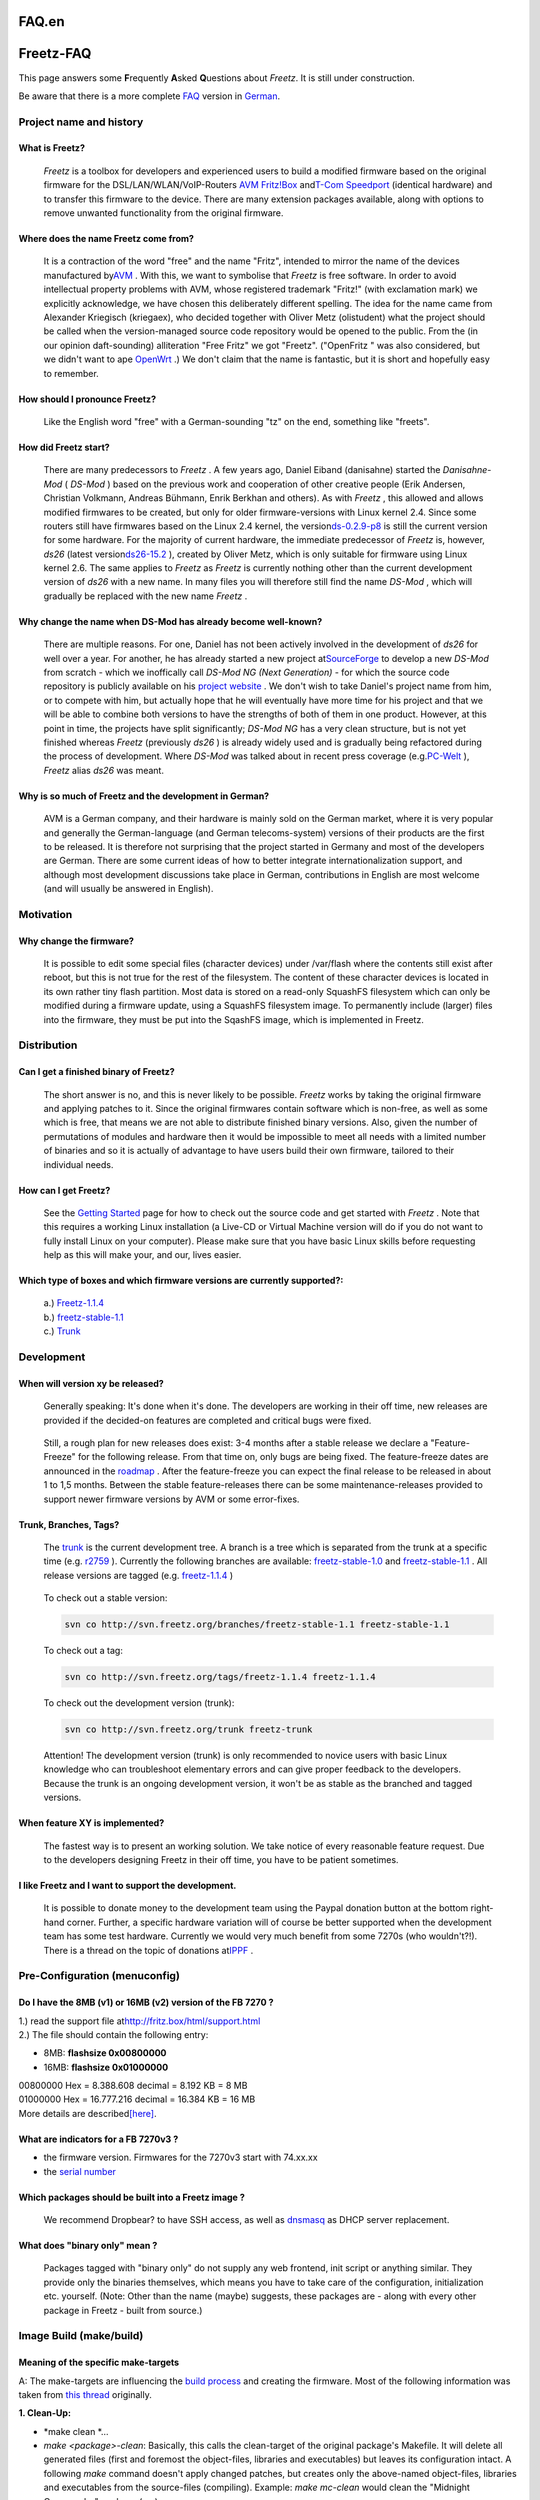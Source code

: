FAQ.en
======
.. _Freetz-FAQ:

Freetz-FAQ
==========

This page answers some **F**\ requently **A**\ sked **Q**\ uestions
about *Freetz*. It is still under construction.

Be aware that there is a more complete `FAQ <FAQ.html>`__ version in
`German <FAQ.html>`__.

.. _Projectnameandhistory:

Project name and history
------------------------

.. _WhatisFreetz:

What is Freetz?
~~~~~~~~~~~~~~~

   *Freetz* is a toolbox for developers and experienced users to build a
   modified firmware based on the original firmware for the
   DSL/LAN/WLAN/VoIP-Routers `​AVM
   Fritz!Box <http://www.avm.de/de/Produkte/FRITZBox/index.html>`__ and
   `​T-Com
   Speedport <http://www.t-home.de/is-bin/INTERSHOP.enfinity/WFS/EKI-PK-Site/de_DE/-/EUR/ViewFAQTheme-Download;?ProductThemeId=theme-1000&selaction=themen&FaqId=theme-28565177&pageNr=0&bound=2&itemLocator=downloads&headerSelection=2&SelectedTheme=theme-28565177&SelectedTheme=theme-2001628>`__
   (identical hardware) and to transfer this firmware to the device.
   There are many extension packages available, along with options to
   remove unwanted functionality from the original firmware.

.. _WheredoesthenameFreetzcomefrom:

Where does the name Freetz come from?
~~~~~~~~~~~~~~~~~~~~~~~~~~~~~~~~~~~~~

   It is a contraction of the word "free" and the name "Fritz", intended
   to mirror the name of the devices manufactured by
   `​AVM <http://www.avm.de>`__ . With this, we want to symbolise that
   *Freetz* is free software. In order to avoid intellectual property
   problems with AVM, whose registered trademark "Fritz!" (with
   exclamation mark) we explicitly acknowledge, we have chosen this
   deliberately different spelling. The idea for the name came from
   Alexander Kriegisch (kriegaex), who decided together with Oliver Metz
   (olistudent) what the project should be called when the
   version-managed source code repository would be opened to the public.
   From the (in our opinion daft-sounding) alliteration "Free Fritz" we
   got "Freetz". ("OpenFritz " was also considered, but we didn't want
   to ape `​OpenWrt <http://openwrt.org>`__ .) We don't claim that the
   name is fantastic, but it is short and hopefully easy to remember.
   |:-)|

.. _HowshouldIpronounceFreetz:

How should I pronounce Freetz?
~~~~~~~~~~~~~~~~~~~~~~~~~~~~~~

   Like the English word "free" with a German-sounding "tz" on the end,
   something like "freets".

.. _HowdidFreetzstart:

How did Freetz start?
~~~~~~~~~~~~~~~~~~~~~

   There are many predecessors to *Freetz* . A few years ago, Daniel
   Eiband (danisahne) started the *Danisahne-Mod* ( *DS-Mod* ) based on
   the previous work and cooperation of other creative people (Erik
   Andersen, Christian Volkmann, Andreas Bühmann, Enrik Berkhan and
   others). As with *Freetz* , this allowed and allows modified
   firmwares to be created, but only for older firmware-versions with
   Linux kernel 2.4. Since some routers still have firmwares based on
   the Linux 2.4 kernel, the version
   `​ds-0.2.9-p8 <http://www.ip-phone-forum.de/showthread.php?t=135253>`__
   is still the current version for some hardware. For the majority of
   current hardware, the immediate predecessor of *Freetz* is, however,
   *ds26* (latest version
   `​ds26-15.2 <http://www.ip-phone-forum.de/showthread.php?t=144646>`__
   ), created by Oliver Metz, which is only suitable for firmware using
   Linux kernel 2.6. The same applies to *Freetz* as *Freetz* is
   currently nothing other than the current development version of
   *ds26* with a new name. In many files you will therefore still find
   the name *DS-Mod* , which will gradually be replaced with the new
   name *Freetz* .

.. _WhychangethenamewhenDS-Modhasalreadybecomewell-known:

Why change the name when DS-Mod has already become well-known?
~~~~~~~~~~~~~~~~~~~~~~~~~~~~~~~~~~~~~~~~~~~~~~~~~~~~~~~~~~~~~~

   There are multiple reasons. For one, Daniel has not been actively
   involved in the development of *ds26* for well over a year. For
   another, he has already started a new project at
   `​SourceForge <http://sourceforge.net>`__ to develop a new *DS-Mod*
   from scratch - which we inoffically call *DS-Mod NG (Next
   Generation)* - for which the source code repository is publicly
   available on his `​project website <http://ds-mod.sourceforge.net>`__
   . We don't wish to take Daniel's project name from him, or to compete
   with him, but actually hope that he will eventually have more time
   for his project and that we will be able to combine both versions to
   have the strengths of both of them in one product. However, at this
   point in time, the projects have split significantly; *DS-Mod NG* has
   a very clean structure, but is not yet finished whereas *Freetz*
   (previously *ds26* ) is already widely used and is gradually being
   refactored during the process of development. Where *DS-Mod* was
   talked about in recent press coverage (e.g.
   `​PC-Welt <http://www.pcwelt.de/start/dsl_voip/dsl/praxis/98946/index3.html>`__
   ), *Freetz* alias *ds26* was meant.

.. _WhyissomuchofFreetzandthedevelopmentinGerman:

Why is so much of Freetz and the development in German?
~~~~~~~~~~~~~~~~~~~~~~~~~~~~~~~~~~~~~~~~~~~~~~~~~~~~~~~

   AVM is a German company, and their hardware is mainly sold on the
   German market, where it is very popular and generally the
   German-language (and German telecoms-system) versions of their
   products are the first to be released. It is therefore not surprising
   that the project started in Germany and most of the developers are
   German. There are some current ideas of how to better integrate
   internationalization support, and although most development
   discussions take place in German, contributions in English are most
   welcome (and will usually be answered in English).

.. _Motivation:

Motivation
----------

.. _Whychangethefirmware:

Why change the firmware?
~~~~~~~~~~~~~~~~~~~~~~~~

   It is possible to edit some special files (character devices) under
   /var/flash where the contents still exist after reboot, but this is
   not true for the rest of the filesystem. The content of these
   character devices is located in its own rather tiny flash partition.
   Most data is stored on a read-only SquashFS filesystem which can only
   be modified during a firmware update, using a SquashFS filesystem
   image. To permanently include (larger) files into the firmware, they
   must be put into the SqashFS image, which is implemented in Freetz.

.. _Distribution:

Distribution
------------

.. _CanIgetafinishedbinaryofFreetz:

Can I get a finished binary of Freetz?
~~~~~~~~~~~~~~~~~~~~~~~~~~~~~~~~~~~~~~

   The short answer is no, and this is never likely to be possible.
   *Freetz* works by taking the original firmware and applying patches
   to it. Since the original firmwares contain software which is
   non-free, as well as some which is free, that means we are not able
   to distribute finished binary versions. Also, given the number of
   permutations of modules and hardware then it would be impossible to
   meet all needs with a limited number of binaries and so it is
   actually of advantage to have users build their own firmware,
   tailored to their individual needs.

.. _HowcanIgetFreetz:

How can I get Freetz?
~~~~~~~~~~~~~~~~~~~~~

   See the `Getting Started <index.en.html>`__ page for how to check out
   the source code and get started with *Freetz* . Note that this
   requires a working Linux installation (a Live-CD or Virtual Machine
   version will do if you do not want to fully install Linux on your
   computer). Please make sure that you have basic Linux skills before
   requesting help as this will make your, and our, lives easier.

.. _Whichtypeofboxesandwhichfirmwareversionsarecurrentlysupported::

Which type of boxes and which firmware versions are currently supported?:
~~~~~~~~~~~~~~~~~~~~~~~~~~~~~~~~~~~~~~~~~~~~~~~~~~~~~~~~~~~~~~~~~~~~~~~~~

   | a.)
     `Freetz-1.1.4 </browser/tags/freetz-1.1.4/FIRMWARES>`__\ `​ </export/HEAD/tags/freetz-1.1.4/FIRMWARES>`__
   | b.)
     `freetz-stable-1.1 </browser/branches/freetz-stable-1.1/FIRMWARES>`__\ `​ </export/HEAD/branches/freetz-stable-1.1/FIRMWARES>`__
   | c.)
     `Trunk </browser/trunk/FIRMWARES>`__\ `​ </export/HEAD/trunk/FIRMWARES>`__

.. _Development:

Development
-----------

.. _Whenwillversionxybereleased:

When will version xy be released?
~~~~~~~~~~~~~~~~~~~~~~~~~~~~~~~~~

   Generally speaking: It's done when it's done. The developers are
   working in their off time, new releases are provided if the
   decided-on features are completed and critical bugs were fixed.

..

   Still, a rough plan for new releases does exist: 3-4 months after a
   stable release we declare a "Feature-Freeze" for the following
   release. From that time on, only bugs are being fixed. The
   feature-freeze dates are announced in the `roadmap </roadmap>`__ .
   After the feature-freeze you can expect the final release to be
   released in about 1 to 1,5 months. Between the stable
   feature-releases there can be some maintenance-releases provided to
   support newer firmware versions by AVM or some error-fixes.

.. _TrunkBranchesTags:

Trunk, Branches, Tags?
~~~~~~~~~~~~~~~~~~~~~~

   The `trunk </browser/trunk>`__ is the current development tree. A
   branch is a tree which is separated from the trunk at a specific time
   (e.g. `r2759 </changeset/2759>`__ ). Currently the following branches
   are available:
   `freetz-stable-1.0 </browser/branches/freetz-stable-1.0>`__ and
   `freetz-stable-1.1 </browser/branches/freetz-stable-1.1>`__ . All
   release versions are tagged (e.g.
   `freetz-1.1.4 </browser/tags/freetz-1.1.4>`__ )

..

   To check out a stable version:

   .. code:: wiki

      svn co http://svn.freetz.org/branches/freetz-stable-1.1 freetz-stable-1.1

   To check out a tag:

   .. code:: wiki

      svn co http://svn.freetz.org/tags/freetz-1.1.4 freetz-1.1.4

   To check out the development version (trunk):

   .. code:: wiki

      svn co http://svn.freetz.org/trunk freetz-trunk

   Attention! The development version (trunk) is only recommended to
   novice users with basic Linux knowledge who can troubleshoot
   elementary errors and can give proper feedback to the developers.
   Because the trunk is an ongoing development version, it won't be as
   stable as the branched and tagged versions.

.. _WhenfeatureXYisimplemented:

When feature XY is implemented?
~~~~~~~~~~~~~~~~~~~~~~~~~~~~~~~

   The fastest way is to present an working solution. We take notice of
   every reasonable feature request. Due to the developers designing
   Freetz in their off time, you have to be patient sometimes.

.. _IlikeFreetzandIwanttosupportthedevelopment.:

I like Freetz and I want to support the development.
~~~~~~~~~~~~~~~~~~~~~~~~~~~~~~~~~~~~~~~~~~~~~~~~~~~~

   It is possible to donate money to the development team using the
   Paypal donation button at the bottom right-hand corner. Further, a
   specific hardware variation will of course be better supported when
   the development team has some test hardware. Currently we would very
   much benefit from some 7270s (who wouldn't?!). There is a thread on
   the topic of donations at
   `​IPPF <http://www.ip-phone-forum.de/showpost.php?p=959253&postcount=1>`__
   .

.. _Pre-Configurationmenuconfig:

Pre-Configuration (menuconfig)
------------------------------

.. _DoIhavethe8MBv1or16MBv2versionoftheFB7270:

Do I have the 8MB (v1) or 16MB (v2) version of the FB 7270 ?
~~~~~~~~~~~~~~~~~~~~~~~~~~~~~~~~~~~~~~~~~~~~~~~~~~~~~~~~~~~~

| 1.) read the support file at
  `​http://fritz.box/html/support.html <http://fritz.box/html/support.html>`__
| 2.) The file should contain the following entry:

-  8MB: **flashsize 0x00800000**
-  16MB: **flashsize 0x01000000**

| 00800000 Hex = 8.388.608 decimal = 8.192 KB = 8 MB
| 01000000 Hex = 16.777.216 decimal = 16.384 KB = 16 MB
| More details are described
  `​[here] <http://www.ip-phone-forum.de/showpost.php?p=1124950&postcount=2>`__.

.. _WhatareindicatorsforaFB7270v3:

What are indicators for a FB 7270v3 ?
~~~~~~~~~~~~~~~~~~~~~~~~~~~~~~~~~~~~~

-  the firmware version. Firmwares for the 7270v3 start with 74.xx.xx
-  the `serial number <FAQ.en.html#HowmuchMBcontainsmyFritzBox>`__

.. _WhichpackagesshouldbebuiltintoaFreetzimage:

Which packages should be built into a Freetz image ?
~~~~~~~~~~~~~~~~~~~~~~~~~~~~~~~~~~~~~~~~~~~~~~~~~~~~

   We recommend Dropbear? to have SSH access, as well as
   `dnsmasq <packages/dnsmasq.html>`__ as DHCP server replacement.

.. _Whatdoesbinaryonlymean:

What does "binary only" mean ?
~~~~~~~~~~~~~~~~~~~~~~~~~~~~~~

   Packages tagged with "binary only" do not supply any web frontend,
   init script or anything similar. They provide only the binaries
   themselves, which means you have to take care of the configuration,
   initialization etc. yourself. (Note: Other than the name (maybe)
   suggests, these packages are - along with every other package in
   Freetz - built from source.)

.. _ImageBuildmakebuild:

Image Build (make/build)
------------------------

.. _Meaningofthespecificmake-targets:

Meaning of the specific make-targets
~~~~~~~~~~~~~~~~~~~~~~~~~~~~~~~~~~~~

A: The make-targets are influencing the `build
process <help/howtos/development/freetz_make.html>`__ and creating the
firmware. Most of the following information was taken from `​this
thread <http://www.ip-phone-forum.de/showthread.php?p=1185868>`__
originally.

**1. Clean-Up:**

-  *make clean
   *\ …

-  *make <package>-clean*:
   Basically, this calls the clean-target of the original package's
   Makefile. It will delete all generated files (first and foremost the
   object-files, libraries and executables) but leaves its configuration
   intact.
   A following *make* command doesn't apply changed patches, but creates
   only the above-named object-files, libraries and executables from the
   source-files (compiling).
   Example: *make mc-clean* would clean the "Midnight Commander" package
   (mc).

-  *make <package>-dirclean*:
   Deletes the whole directory of the package. A following *make*
   command will extract the files, apply the patches, configure and
   compile the package.
   Only the last stage (compilation) would take place after a *make
   <package>-clean* command (as described above).

-  *make dirclean*:
   As the name implies, this performs a "directory-cleanup". The
   directories */packages, /source, /build, /toolchain/build,
   toolchain/target* (and some other stuff(?)will be deleted, so that a
   following *make* command must build everything new. This is
   recommended if changes caused by *svn up* will result in a firmware
   which is not working as expected. Alternatively, if you know exactly
   which package(s) are causing them problem, you can clean these
   package files via *make <package>-dirclean* individually (see above).
   Note that, after a *make dirclean*, the build process to create the
   firmware will take more time than it did before because everything
   must be rebuilt from scratch.

-  *make tools-distclean*:
   deletes the tools (busybox, lzma, squashfs, others)

-  *make distclean*:
   In addition to *make dirclean*, this also deletes the download folder
   and the tools.

-  *make config-clean-deps*:
   If some packages were deselected via *make menuconfig*, maybe some
   shared libraries are still selected but are not needed anymore by any
   active package (that happens because *menuconfig* cannot recognize
   this by itself). Such libraries can manually be disabled under
   'Advanced Options'→'Shared Libraries' - libaries; the ones that are
   still in use cannot be deselected. Alternatively, you can also do
   this automatically via *make config-clean-deps*. Furthermore, Busybox
   applets manually selected in *make menuconfig* will be reset (*not\*
   those modified via *make busybox-menuconfig*!).

-  *make config-clean-deps-keep-busybox*:
   Like *make config-clean-deps*, but does not reset Busybox applets.

-  *make kernel-dirclean*:
   deletes the current source-tree of the kernel, to build it completely
   new from clean sources. (important if something has changed at the
   kernel patches)

-  *make kernel-clean*:
   analogue to *make <package>-clean*

-  *make kernel-toolchain-dirclean*:
   deletes the kernel compiler

-  *make target-toolchain-dirclean*:
   deletes the compiler for the uClibc and the binaries (executables)

**2. Preparations:**

-  *make world*:
   Prerequisite is a toolchain (see `Cross-Compiler / Create
   Toolchain <help/howtos/development/create_cross-compiler_toolchain.html>`__).
   If problems with non-existing directories occur, it's possible that
   *make world* can fix this. But normally this should not be necessary.

-  *make kernel-toolchain*:
   compiles the kernel and also for the target (Fritzbox)
   Due to historical reasons the label was kept as *kernel-toolchain*,
   although, as mentioned, not only the kernel will be built but also
   the packages (see below).

-  *make target-toolchain*:
   Compiles the packages for the target (Fritzbox).

-  *make kernel-menuconfig*:
   The configuration of the kernel will be saved after finishing under
   ./make/linux/Config.<kernel-ref>.

-  *make kernel-precompiled*:
   Build the kernel and the kernel modules.

-  *make menuconfig*
   (`Source <help/howtos/common/install/menuconfig.html>`__): To
   configure Freetz it makes use of *conf/mconf*, which some or other
   already knows from the linux kernel configuration. The
   `​ncurses <http://en.wikipedia.org/wiki/Ncurses>`__ variant *mconf*
   can be called with the command *make menuconfig*.
   By the way:
   A help for each item can be accessed directly in *menuconfig* by
   pressing "?".
   After entering "/" you can search across all leaves for any strings -
   really practical.

.. _Buildinganotherfirmwarelanguage:

Building another firmware language
~~~~~~~~~~~~~~~~~~~~~~~~~~~~~~~~~~

The firmware language/version should match your box type, else your box
will go into a reboot loop.

Check the advanced option *Enforce urlader environment* and put **avm**
in *Patches > Enforce firmware_version variable* to build German
firmware for an international box. If you want to do this (or the other
way around with **avme** for English firmware on a non-international
box), `read about recovery <help/howtos/common/newbie.html>`__ and have
a working/recovery image ready.

.. _Problemsduringbuilding:

Problems during building
~~~~~~~~~~~~~~~~~~~~~~~~

If you encounter problems during the build process, go through this list
first:

.. _YoumusthaveeitherhavegettextsupportinyourClibraryorusetheGNUgettextlibrary.:

You must have either have gettext support in your C library, or use the GNU gettext library.
^^^^^^^^^^^^^^^^^^^^^^^^^^^^^^^^^^^^^^^^^^^^^^^^^^^^^^^^^^^^^^^^^^^^^^^^^^^^^^^^^^^^^^^^^^^^

   There is a wrong value in config.cache. Delete the file by typing:
   "rm make/config.cache" or "rm source/target-mipsel_uClibc- *0.X.XX*
   /config.cache"

.. _ERROR:Theprogramlibraryheaderxywasnotfound:

ERROR: The program/library/header xy was not found…
^^^^^^^^^^^^^^^^^^^^^^^^^^^^^^^^^^^^^^^^^^^^^^^^^^^

   If the build process was interrupted by this message, some necessary
   packages for the build system are missing. Please install them and
   restart the build process.

.. _WARNING:Theprogramlibraryheaderxywasnotfound:

WARNING: The program/library/header xy was not found…
^^^^^^^^^^^^^^^^^^^^^^^^^^^^^^^^^^^^^^^^^^^^^^^^^^^^^

   If the build process was interrupted by this message, maybe some
   packages providing the needed library are missing. This can be caused
   by selecting some options or packages in menuconfig. Please install
   the needed libraries by installing the packages and restart the build
   process.

.. _NosuchfileFRITZ.Box_xxxxxxxxx.aa.bb.cc.image:

No such file \`FRITZ.Box_xxxxxxxxx.aa.bb.cc.image'
^^^^^^^^^^^^^^^^^^^^^^^^^^^^^^^^^^^^^^^^^^^^^^^^^^

   This happens every time AVM releases a new firmware version. Normally
   only the newest file is available on the AVM FTP server. Freetz can
   only support the version that's current at the release date. Due to
   license restrictions, we cannot provide these images. Possible
   solutions (prioritized by difficulty):

-  for everyone: at
   `​Firmware-Collector-Thread <http://www.ip-phone-forum.de/showthread.php?t=119856>`__
   you can ask for an older firmware version (NO beta firmwares). The
   image must be downloaded and copied to the directory 'dl/fw'.
-  for beginners: Use the ``stable`` Branch from the SVN repository. If
   possible, update to a newer version which supports the latest AVM
   firmware versions (or wait for an upcoming Freetz release).
-  for novices: Use the developing tree (``trunk``) from the SVN
   repository. The latest firmware versions are supported here.
-  for experts: At make menuconfig? under *Advanced Options ⇒ Override
   firmware source* change the name of the file to download and use.

Please use the last 2 possibilities at your own risk. If it's just a
"bugfix release" (like the update from .57 to .59) it should work
without errors. However, if major changes were done by AVM at the latest
firmware release, use it carefully!!

.. _Pleasecopythefollowingfileintothedlfwsub-directorymanually:fritz_box_aa_bb_cc-ddddd.image:

Please copy the following file into the 'dl/fw' sub-directory manually: fritz_box_aa_bb_cc-ddddd.image
^^^^^^^^^^^^^^^^^^^^^^^^^^^^^^^^^^^^^^^^^^^^^^^^^^^^^^^^^^^^^^^^^^^^^^^^^^^^^^^^^^^^^^^^^^^^^^^^^^^^^^

   The beta firmwares (Labor-Firmware) cannot be downloaded from the
   AVM-FTP-Server. Please download them manually from the
   `​AVM-Labor-Site <http://www.avm.de/Labor>`__ . You must agree the
   license terms to get the file. After finishing download, put all
   files into the 'dl/fw' directory. Please also consider the headpoint
   before.

.. _a.ln:cannotexecutebinaryfile:

./ln: cannot execute binary file
^^^^^^^^^^^^^^^^^^^^^^^^^^^^^^^^

   The current working directory '.' is within the path (variable PATH).
   To make a successfully build, the directory must be removed.

.. _Filesystemimagetoobig:

Filesystem image too big
^^^^^^^^^^^^^^^^^^^^^^^^

   The firmware image doesn't fit into the flash memory of the selected
   box.

-  With some boxes, this can happen if none of the packages are
   selected, because the basic Freetz components use some space and the
   AVM images are just under the maximum flash size. In this case, it's
   neccessary to use one or more Remove-Patches under the
   'Patches'-Section to remove unused components of the original
   firmware.
-  If a lot packages are selected, reconsider if all packages are really
   necessary, or try via
   `external <help/howtos/common/external.html>`__/`​Downloader <http://www.ip-phone-forum.de/showthread.php?t=134934>`__/`USBRoot <packages/usbroot.html>`__/`NFSRoot <packages/nfs.html>`__
   to externalize some of the components to reduce the image size.
   Further information is available at
   `​IPPF <http://www.ip-phone-forum.de/showthread.php?t=136974>`__ and
   in the
   `​WIKI <http://wiki.ip-phone-forum.de/software:ds-mod:development:platz_sparen>`__
-  With boxes with an USB-Host (e.g. 7170,7270) you can externalize some
   packages on an USB device (e.g. USB Stick, USB hard disk). The
   externalize-process is done at the end of the build process via the
   `external <help/howtos/common/external.html>`__-script. At
   menuconfig, there is an option to do the externalizing. Only
   predefined parts of packages are being externalized to a USB-Device,
   as opposed to using USB-Root which will move the entire file system
   onto the USB drive.
-  If a package was deselected, maybe some shared libraries are still
   enabled but are not needed anymore. (menuconfig cannot recognize this
   by itself). These libraries can manually be deselected under
   'Advanced Options'→'Shared Libraries' - libraries currently in use
   cannot be deselected. Another option is to do this via the command
   *make config-clean-deps* or *make config-clean-deps-keep-busybox*,
   respectively.

.. _WARNING:Notenoughfreeflashspaceforansweringmachine:

WARNING: Not enough free flash space for answering machine!
^^^^^^^^^^^^^^^^^^^^^^^^^^^^^^^^^^^^^^^^^^^^^^^^^^^^^^^^^^^

   The image is small enough to fit on flash memory, but you have not
   enough free space left for the answering machine, or non space left.
   The firmare should work in spite of this message, but to ensure a
   fully functional answering machine or fax service, you should use an
   FAT-formatted USB-Stick to use this space for the answering machine,
   fax service and other services.

..

   Background Information: Since a few firmware versions, AVM tries to
   use the remaining bytes in the Flash to create an jffs2-Partition. In
   this partition all data for e.g. the answering machine, fax service
   and so on are stored. On older boxes (e.g. 7170) the jffs2-Partition
   cannot be created as space howsoever is very limited. Please see this
   message as an warning. More informations at the
   `​IPPF-Thread <http://www.ip-phone-forum.de/showthread.php?t=186208>`__
   . In FREETZ available since revision `r3049 </changeset/3049>`__ .

.. _Theproblemstilloccurs.Whatnow:

The problem still occurs. What now?
~~~~~~~~~~~~~~~~~~~~~~~~~~~~~~~~~~~

   At first go into the 'Advanced Options' of menuconfig, change the
   'Verbosity Level' to 2 and execute make again. After that go to the
   `​IPPF Forum <http://www.ip-phone-forum.de/forumdisplay.php?f=525>`__
   and search for the error message or for an existing thread. If
   nothing could be found, create a new thread to get help with the
   given error message (please post it inside Code-Tags), the file
   .config (your configuration as attachment) and the used version or
   SVN branch/-revision.

.. _FlashingofCompiledImage:

Flashing of Compiled Image
--------------------------

.. _ProblemsaftersuccessfulFlashing:

Problems after (successful) Flashing
------------------------------------

.. _Settingsarenotavailableatcurrentsecuritylevel:

Settings are not available at current security level
~~~~~~~~~~~~~~~~~~~~~~~~~~~~~~~~~~~~~~~~~~~~~~~~~~~~

   There are several security levels. The level can be changed using the
   following commands:

   .. code:: wiki

         echo x > /tmp/flash/security ( after r3318: echo x > /tmp/flash/mod/security)
         modsave

       * with x being one of the following values:
       * 0 : no restrictions
       * 1 : only configuration files without shell commands (shell scripts) can be modified
       * 2 : no configuration files can be modified

.. _Whatisthedefaultpasswordforfreetz:

What is the default password for freetz?
~~~~~~~~~~~~~~~~~~~~~~~~~~~~~~~~~~~~~~~~

The default password for freetz (both for console and web login) is
"freetz". Login name for console is "root", and for the web interface it
is admin. When you first log in using telnet or ssh, you have to change
your password.

.. _Theinfoledblinkstwiceperiodically:

The info led blinks twice periodically
~~~~~~~~~~~~~~~~~~~~~~~~~~~~~~~~~~~~~~

See `​this
thread <http://www.ip-phone-forum.de/showthread.php?t=216590>`__.

.. _Configuration:

Configuration
-------------

.. _WereisthewholeconfigurationstoredontheFritzbox:

Were is the whole configuration stored on the Fritzbox ?
~~~~~~~~~~~~~~~~~~~~~~~~~~~~~~~~~~~~~~~~~~~~~~~~~~~~~~~~

   The whole configuration on the Fritzbox can be found under
   /tmp/flash. This is important if you build a Freetz firmware, because
   the configuration is not located in the static firmware part of the
   image. All files located under /tmp/flash were not be edited during a
   firmware update, so the configuration files will be keeped after a
   firmware update. Important, always execute "modsave" after making
   changes on the configuration files under /tmp/flash, to save them in
   the flash. More information about that see below.

.. _Configurationnotavailableatthecurrentsecuritylevel:

Configuration not available at the current security level!
~~~~~~~~~~~~~~~~~~~~~~~~~~~~~~~~~~~~~~~~~~~~~~~~~~~~~~~~~~

   There are different security levels. Depending on the selected level,
   not all configuration files are editable.

   .. code:: wiki

      echo x > /tmp/flash/security (since r3318: echo x > /tmp/flash/mod/security)
      modsave
      # with x being one of the following values:
      # 0 : no restrictions
      # 1 : only configuration files without shell commands (shell scripts) can be modified
      # 2 : no configuration files can be modified

|Warning| **ATTENTION:** Between x and > there must be at least a single
blank space. If there isn't, the file will be empty. (echo will redirect
to stdout. The output would be empty then. Alternatively, you could also
write "x">security.

This must be done after installing the new firmware on the Box via
Telnet or SSH (not possible over the Rudi-Shell, because it also
requires security level "0").

.. _HowcanidisablethepasswordfortheFreetz-Website:

How can i disable the password for the Freetz-Website?
~~~~~~~~~~~~~~~~~~~~~~~~~~~~~~~~~~~~~~~~~~~~~~~~~~~~~~

   Execute the following command on the terminal:

   .. code:: wiki

      touch /tmp/flash/webcfg_conf
      chmod +x /tmp/flash/webcfg_conf
      modsave flash
      /etc/init.d/rc.webcfg restart

   Background: The script /tmp/flash/webcfg_conf will be preferred
   compared to /etc/default.webcfg/webcfg_conf to create the
   configuration file. An empty script /tmp/flash/webcfg_conf will
   create an empty configuration file without a password.

..

   |Warning| For Freetz-1.1.x replace */tmp/flash/webcfg_conf* with
   */tmp/flash/httpd_conf* .

.. _HowcanichangethepasswordfortheFreetz-Website:

How can i change the password for the Freetz-Website?
~~~~~~~~~~~~~~~~~~~~~~~~~~~~~~~~~~~~~~~~~~~~~~~~~~~~~

   This can be done via the `​web
   interface <http://fritz.box:81/cgi-bin/passwd.cgi>`__ by itself:
   ``http://fritz.box:81/cgi-bin/passwd.cgi``

.. _HowcaniresetthepasswordfortheFreetz-WebsiteincaseIvelostitbutstillhaveaccessviatelnetSSH:

How can i reset the password for the Freetz-Website in case I've lost it but still have access via telnet/SSH ?
~~~~~~~~~~~~~~~~~~~~~~~~~~~~~~~~~~~~~~~~~~~~~~~~~~~~~~~~~~~~~~~~~~~~~~~~~~~~~~~~~~~~~~~~~~~~~~~~~~~~~~~~~~~~~~~

   At first, stop the Freetz-Webif:

   .. code:: wiki

      /etc/init.d/rc.webcfg stop

   Then use vi to open the file mod.cfg and edit the line that begins
   with "export MOD_HTTPD_PASSWD" as follows:

   .. code:: wiki

      vi /var/mod/etc/conf/mod.cfg

   .. code:: wiki

      export MOD_HTTPD_PASSWD='$1$$zO6d3zi9DefdWLMB.OHaO.'

   Now start the Freetz-Web interface:

   .. code:: wiki

      /etc/init.d/rc.webcfg start

   Now you can log in to the Web interface with the password "freetz".

..

   | Please consider, that this change will **NOT** persist across
     reboots. So after a reboot, you still have the old unknown
     password.
   | Therefore, you should change the password of the Box in the
     freetz-menu under *Settings* before you reboot your Fritzbox.

.. _HowcanIchangetheroot-Password:

How can I change the root-Password?
~~~~~~~~~~~~~~~~~~~~~~~~~~~~~~~~~~~

   Execute the following commands on the terminal:

   .. code:: wiki

      passwd
      modusers save
      modsave flash

   After entering 'passwd' you must type in the password. While typing,
   the password will 'not' be shown. Too simple passwords will not be
   accepted.

.. _ProblemsDuringWorking:

Problems During Working
-----------------------

.. _varflashfreetztoobig:

/var/flash/freetz too big
~~~~~~~~~~~~~~~~~~~~~~~~~

   The default limit set by Freetz for the maximum size of the
   configuration was exceeded. This limit is a protection to prevent an
   unintended full TFFS. This limit can be increased, but you should
   keep an eye on the current fill level:

   .. code:: wiki

      modconf set mod MOD_LIMIT=<bytes>
      modconf save mod
      modsave flash

|Warning| As of `r5706 </changeset/5706>`__ the setting MOD_LIMIT is
obsolete.

.. _NoftpaccessafterFreetz:

No ftp access after Freetz
~~~~~~~~~~~~~~~~~~~~~~~~~~

   This is a problem which occurs especially in Freetz 1.1.x. More
   details and solution can be found in the
   `howto <help/howtos/common/user.html>`__ .

.. _RemovingFREETZandOtherModifications:

Removing FREETZ and Other Modifications
---------------------------------------

.. _Miscellaneous:

Miscellaneous
-------------

.. _HowcanIuseanownotherDNSserverforallconnectedPCsandFritzbox:

How can I use an own/other DNS server for all connected PCs and Fritzbox ?
~~~~~~~~~~~~~~~~~~~~~~~~~~~~~~~~~~~~~~~~~~~~~~~~~~~~~~~~~~~~~~~~~~~~~~~~~~

AVM doesn't allow the modification of the default DNS servers the Box is
using, instead of other routers which can change it via the WebUI. (End
of 2009).

   Possible Solutions:

-  dnsmasq: Installation of an own DNS server on the Fritzbox with the
   package `dnsmasq <packages/dnsmasq.html>`__. This is a general
   possibility which is working on every box. This requires a
   modification (freetzing) of the firmware image. With an edited
   version of /etc/resolv.conf (if using the trunk version, this is
   possible via the GUI under "Settings"→"Freetz: resolv.conf") you can
   add a DNS server: "nameserver 208.67.220.220" (example with the
   OpenDNS server)
-  without dnsmasq: At some boxes, e.g. 7170(FV 29.04.76) it's possible
   to edit the central config file of AVM. With the command "nvi
   /var/flash/ar7.cfg" all entries of "overwrite_dns1 = xxx.xxx.xxx.xxx"
   and "overwrite_dns2 = xxx.xxx.xxx.xxx" must be edited. It's
   recommended that only persons with basic knowledge of nvi and telnet
   respectivly ssh/telnet should do that! Here, the multid from AVM is
   running as DNS server. At the resolv.conf a loopback entry
   "nameserver 127.0.0.1" exists. This is allowing Linux standard
   applications the resolving at the Fritzbox over the multid.
-  Editing the /etc/resolv.conf: If its only about changing the current
   used DNS of the Fritzbox, editing /etc/resolv.conf like described
   above at dnsmasq also works. This is only affecting the name
   resolution of the Box, connected clients are still using the standard
   DNS.

.. _HowcanIcreatecharacterdevices:

How can I create character devices ?
~~~~~~~~~~~~~~~~~~~~~~~~~~~~~~~~~~~~

Freetz uses also a `​character
device <http://en.wikipedia.org/wiki/Character_device#Character_devices>`__,
which can save files enduring with help of a Tiny Flash Filesystems
(TFFS) in the Flash, to save the configuration. Prerequisite is a minor
number, which is not used by any other character device under
``/var/flash/`` (Freetz uses the minor 0x3c), the major number can be
read from ``/proc/devices``:

.. code:: wiki

   mknod /var/flash/<name-of-file> c <major> <minor>

Because this character device is created in a
`​ramdisk <http://de.wikipedia.org/wiki/RAM-Disk>`__ under ``/var/``,
this command must be executed every time during a restart. The content
is achieving |(?)|. |Warning| To edit such character devices **never** use
vi! For this case, there is the wrapper script nvi.

|Warning| **ATTENTION:** The flash partition of the TFFS is very small and
not capable to contain files > 10-30 KB (depending on the size of the
other files).

The current fill level can be shown like this:

::


   echo 'cleanup' > /proc/tffs

   echo 'info' > /proc/tffs

   cat /proc/tffs | grep '^fill='

.. _Whichnetworkcableisnecessaryforarecover:

Which network cable is necessary for a recover ?
~~~~~~~~~~~~~~~~~~~~~~~~~~~~~~~~~~~~~~~~~~~~~~~~

   RJ45 standard network cable, no crossover

.. _HowoldismyFritzBox:

How old is my FritzBox ?
~~~~~~~~~~~~~~~~~~~~~~~~

| The first four characters of the box' serial number describe its age:
| Example: **W484**-xxx-xx-xxx-xxx ⇒ **Thursday, 27.11.2008**
| U = 2006
| V = 2007
| W = 2008
| X = 2009
| A = 2010
| W451 = calendar week 45 and the first day of that week = Monday
| W462 = calendar week 46 and the second day of that week = Tuesday
| W473 = calendar week 47 and the third day of that week = Wednesday
| **W484 = calendar week 48 and the fourth day of that week = Thursday**
| W495 = calendar week 49 the fifth day of that week = Friday

.. _HowmuchRAMdoesmyFritzBoxcontain:

How much RAM does my FritzBox contain?
~~~~~~~~~~~~~~~~~~~~~~~~~~~~~~~~~~~~~~

| For the second xxxx-\ **XXX**-xxx-xxx currently, the following codes
  are known to occur:

| Example: W484-\ **305**-xx-xxx-xxx ⇒ **Fritzbox with 16MB and 1und1
  branding**
| 293 - HWRev 122 (8MB/7270_V1) - AVM branding
| 294 - HWRev 122 (8MB/7270_V1) - 1und1 branding
| 304 - HWRev 139 (16MB/7270_V2) - AVM branding
| **305 - HWRev 139 (16MB/7270_V2) - 1und1 branding**
| xxx - HWRev 145 (16MB/7270_V3) - ??? branding - 7270_V3
| 307 - HWRev 139 (16MB/7270_V2) - AVME branding International Version?
| 310 - HWRev 139 (16MB/7270_V2) - AVME branding A-/CH-Version?

-  Tags
-  `faq </tags/faq>`__

.. |:-)| image:: ../chrome/wikiextras-icons-16/smiley.png
.. |Warning| image:: ../chrome/wikiextras-icons-16/exclamation.png
.. |(?)| image:: ../chrome/wikiextras-icons-16/question.png

